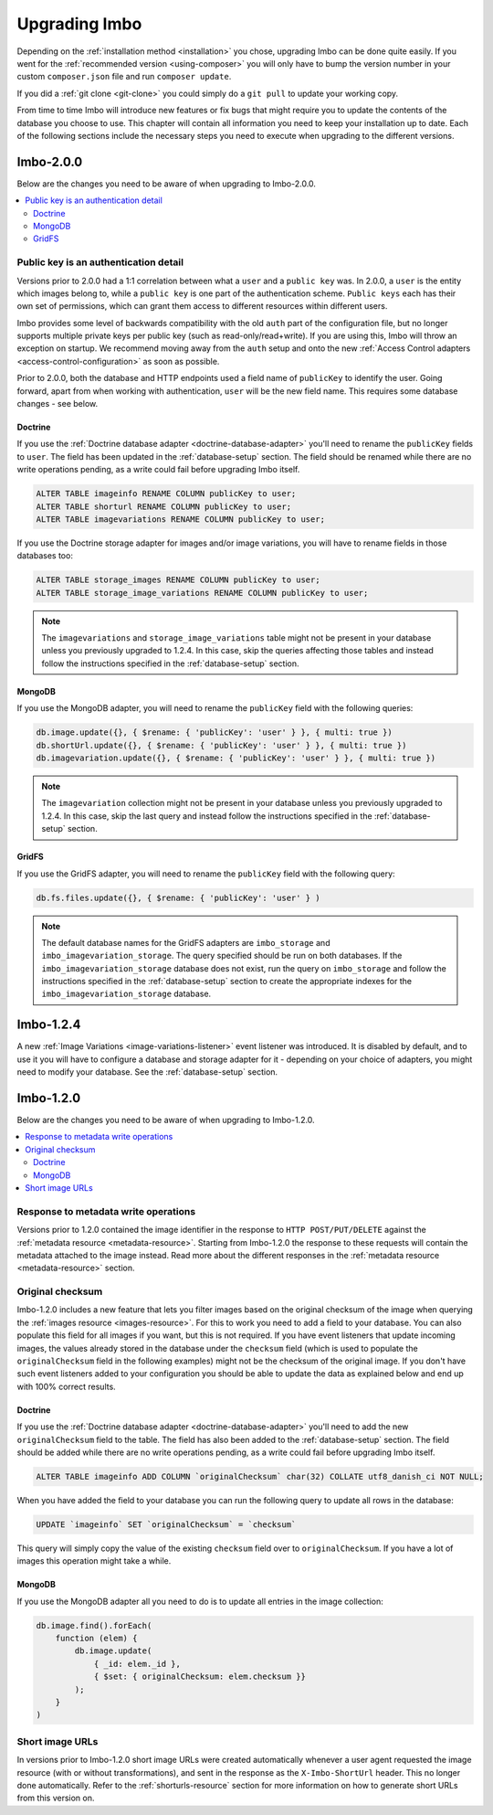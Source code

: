.. _upgrading:

Upgrading Imbo
==============

Depending on the :ref:`installation method <installation>` you chose, upgrading Imbo can be done quite easily. If you went for the :ref:`recommended version <using-composer>` you will only have to bump the version number in your custom ``composer.json`` file and run ``composer update``.

If you did a :ref:`git clone <git-clone>` you could simply do a ``git pull`` to update your working copy.

From time to time Imbo will introduce new features or fix bugs that might require you to update the contents of the database you choose to use. This chapter will contain all information you need to keep your installation up to date. Each of the following sections include the necessary steps you need to execute when upgrading to the different versions.

Imbo-2.0.0
----------

Below are the changes you need to be aware of when upgrading to Imbo-2.0.0.

.. contents::
    :local:
    :depth: 2

Public key is an authentication detail
++++++++++++++++++++++++++++++++++++++

Versions prior to 2.0.0 had a 1:1 correlation between what a ``user`` and a ``public key`` was. In 2.0.0, a ``user`` is the entity which images belong to, while a ``public key`` is one part of the authentication scheme. ``Public keys`` each has their own set of permissions, which can grant them access to different resources within different users.

Imbo provides some level of backwards compatibility with the old ``auth`` part of the configuration file, but no longer supports multiple private keys per public key (such as read-only/read+write). If you are using this, Imbo will throw an exception on startup. We recommend moving away from the ``auth`` setup and onto the new :ref:`Access Control adapters <access-control-configuration>` as soon as possible.

Prior to 2.0.0, both the database and HTTP endpoints used a field name of ``publicKey`` to identify the user. Going forward, apart from when working with authentication, ``user`` will be the new field name. This requires some database changes - see below.

Doctrine
~~~~~~~~

If you use the :ref:`Doctrine database adapter <doctrine-database-adapter>` you'll need to rename the ``publicKey`` fields to ``user``. The field has been updated in the :ref:`database-setup` section. The field should be renamed while there are no write operations pending, as a write could fail before upgrading Imbo itself.

.. code-block:: sql

    ALTER TABLE imageinfo RENAME COLUMN publicKey to user;
    ALTER TABLE shorturl RENAME COLUMN publicKey to user;
    ALTER TABLE imagevariations RENAME COLUMN publicKey to user;

If you use the Doctrine storage adapter for images and/or image variations, you will have to rename fields in those databases too:

.. code-block:: sql

    ALTER TABLE storage_images RENAME COLUMN publicKey to user;
    ALTER TABLE storage_image_variations RENAME COLUMN publicKey to user;

.. note:: The ``imagevariations`` and ``storage_image_variations`` table might not be present in your database unless you previously upgraded to 1.2.4. In this case, skip the queries affecting those tables and instead follow the instructions specified in the :ref:`database-setup` section.

MongoDB
~~~~~~~

If you use the MongoDB adapter, you will need to rename the ``publicKey`` field with the following queries:

.. code-block:: javascript

    db.image.update({}, { $rename: { 'publicKey': 'user' } }, { multi: true })
    db.shortUrl.update({}, { $rename: { 'publicKey': 'user' } }, { multi: true })
    db.imagevariation.update({}, { $rename: { 'publicKey': 'user' } }, { multi: true })

.. note:: The ``imagevariation`` collection might not be present in your database unless you previously upgraded to 1.2.4. In this case, skip the last query and instead follow the instructions specified in the :ref:`database-setup` section.

GridFS
~~~~~~

If you use the GridFS adapter, you will need to rename the ``publicKey`` field with the following query:

.. code-block:: javascript

    db.fs.files.update({}, { $rename: { 'publicKey': 'user' } )

.. note:: The default database names for the GridFS adapters are ``imbo_storage`` and ``imbo_imagevariation_storage``. The query specified should be run on both databases. If the ``imbo_imagevariation_storage`` database does not exist, run the query on ``imbo_storage`` and follow the instructions specified in the :ref:`database-setup` section to create the appropriate indexes for the ``imbo_imagevariation_storage`` database.

Imbo-1.2.4
----------

A new :ref:`Image Variations <image-variations-listener>` event listener was introduced. It is disabled by default, and to use it you will have to configure a database and storage adapter for it - depending on your choice of adapters, you might need to modify your database. See the :ref:`database-setup` section.

Imbo-1.2.0
----------

Below are the changes you need to be aware of when upgrading to Imbo-1.2.0.

.. contents::
    :local:
    :depth: 2

Response to metadata write operations
+++++++++++++++++++++++++++++++++++++

Versions prior to 1.2.0 contained the image identifier in the response to ``HTTP POST/PUT/DELETE`` against the :ref:`metadata resource <metadata-resource>`. Starting from Imbo-1.2.0 the response to these requests will contain the metadata attached to the image instead. Read more about the different responses in the :ref:`metadata resource <metadata-resource>` section.

Original checksum
+++++++++++++++++

Imbo-1.2.0 includes a new feature that lets you filter images based on the original checksum of the image when querying the :ref:`images resource <images-resource>`. For this to work you need to add a field to your database. You can also populate this field for all images if you want, but this is not required. If you have event listeners that update incoming images, the values already stored in the database under the ``checksum`` field (which is used to populate the ``originalChecksum`` field in the following examples) might not be the checksum of the original image. If you don't have such event listeners added to your configuration you should be able to update the data as explained below and end up with 100% correct results.

Doctrine
~~~~~~~~

If you use the :ref:`Doctrine database adapter <doctrine-database-adapter>` you'll need to add the new ``originalChecksum`` field to the table. The field has also been added to the :ref:`database-setup` section. The field should be added while there are no write operations pending, as a write could fail before upgrading Imbo itself.

.. code-block:: sql

    ALTER TABLE imageinfo ADD COLUMN `originalChecksum` char(32) COLLATE utf8_danish_ci NOT NULL;

When you have added the field to your database you can run the following query to update all rows in the database:

.. code-block:: sql

    UPDATE `imageinfo` SET `originalChecksum` = `checksum`

This query will simply copy the value of the existing ``checksum`` field over to ``originalChecksum``. If you have a lot of images this operation might take a while.

MongoDB
~~~~~~~

If you use the MongoDB adapter all you need to do is to update all entries in the image collection:

.. code-block:: javascript

    db.image.find().forEach(
        function (elem) {
            db.image.update(
                { _id: elem._id },
                { $set: { originalChecksum: elem.checksum }}
            );
        }
    )

Short image URLs
++++++++++++++++

In versions prior to Imbo-1.2.0 short image URLs were created automatically whenever a user agent requested the image resource (with or without transformations), and sent in the response as the ``X-Imbo-ShortUrl`` header. This no longer done automatically. Refer to the :ref:`shorturls-resource` section for more information on how to generate short URLs from this version on.

